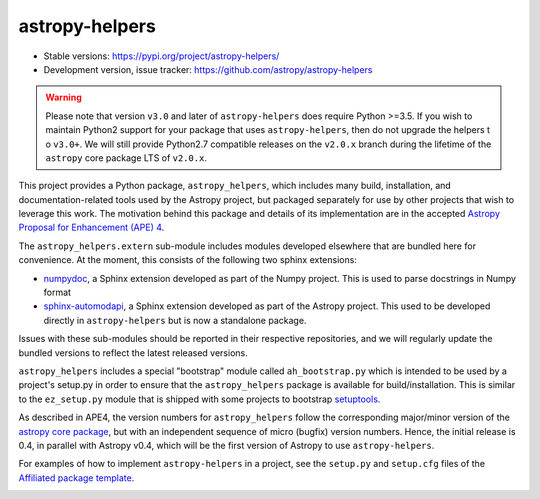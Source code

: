 astropy-helpers
===============

* Stable versions: https://pypi.org/project/astropy-helpers/
* Development version, issue tracker: https://github.com/astropy/astropy-helpers


.. warning::

    Please note that version ``v3.0`` and later of ``astropy-helpers`` does
    require Python >=3.5. If you wish to maintain Python2 support for your
    package that uses ``astropy-helpers``, then do not upgrade the helpers t
    o ``v3.0+``. We will still provide Python2.7 compatible releases on the
    ``v2.0.x`` branch during the lifetime of the ``astropy`` core package
    LTS of ``v2.0.x``.

This project provides a Python package, ``astropy_helpers``, which includes
many build, installation, and documentation-related tools used by the Astropy
project, but packaged separately for use by other projects that wish to
leverage this work.  The motivation behind this package and details of its
implementation are in the accepted
`Astropy Proposal for Enhancement (APE) 4 <https://github.com/astropy/astropy-APEs/blob/master/APE4.rst>`_.

The ``astropy_helpers.extern`` sub-module includes modules developed elsewhere
that are bundled here for convenience. At the moment, this consists of the
following two sphinx extensions:

* `numpydoc <https://github.com/numpy/numpydoc>`_, a Sphinx extension
  developed as part of the Numpy project. This is used to parse docstrings
  in Numpy format

* `sphinx-automodapi <https://github.com/astropy/sphinx-automodapi>`_, a Sphinx
  extension developed as part of the Astropy project. This used to be developed
  directly in ``astropy-helpers`` but is now a standalone package.

Issues with these sub-modules should be reported in their respective repositories,
and we will regularly update the bundled versions to reflect the latest released
versions.

``astropy_helpers`` includes a special "bootstrap" module called
``ah_bootstrap.py`` which is intended to be used by a project's setup.py in
order to ensure that the ``astropy_helpers`` package is available for
build/installation.  This is similar to the ``ez_setup.py`` module that is
shipped with some projects to bootstrap `setuptools
<https://bitbucket.org/pypa/setuptools>`_.

As described in APE4, the version numbers for ``astropy_helpers`` follow the
corresponding major/minor version of the `astropy core package
<http://www.astropy.org/>`_, but with an independent sequence of micro (bugfix)
version numbers. Hence, the initial release is 0.4, in parallel with Astropy
v0.4, which will be the first version  of Astropy to use ``astropy-helpers``.

For examples of how to implement ``astropy-helpers`` in a project,
see the ``setup.py`` and ``setup.cfg`` files of the
`Affiliated package template <https://github.com/astropy/package-template>`_.

.. image:: https://travis-ci.org/astropy/astropy-helpers.svg
    :target: https://travis-ci.org/astropy/astropy-helpers

.. image:: https://coveralls.io/repos/astropy/astropy-helpers/badge.svg
    :target: https://coveralls.io/r/astropy/astropy-helpers
